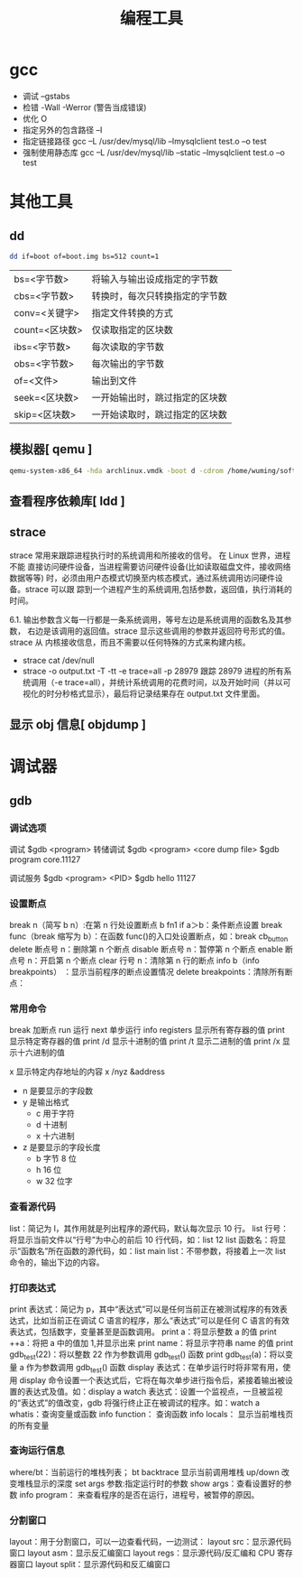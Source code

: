 #+TITLE: 编程工具
#+DESCRIPTION: 编程工具
#+TAGS: 编程工具
#+CATEGORIES: 软件使用

* gcc
  - 调试 --gstabs
  - 检错 -Wall -Werror (警告当成错误)
  - 优化 O
  - 指定另外的包含路径 –I
  - 指定链接路径 gcc –L /usr/dev/mysql/lib –lmysqlclient test.o –o test
  - 强制使用静态库 gcc –L /usr/dev/mysql/lib –static –lmysqlclient test.o –o test
* 其他工具       
** dd
   #+begin_src sh
	 dd if=boot of=boot.img bs=512 count=1
   #+end_src
   
   | bs=<字节数>    | 将输入与输出设成指定的字节数   |
   | cbs=<字节数>   | 转换时，每次只转换指定的字节数 |
   | conv=<关键字>  | 指定文件转换的方式             |
   | count=<区块数> | 仅读取指定的区块数             |
   | ibs=<字节数>   | 每次读取的字节数               |
   | obs=<字节数>   | 每次输出的字节数               |
   | of=<文件>      | 输出到文件                     |
   | seek=<区块数>  | 一开始输出时，跳过指定的区块数 |
   | skip=<区块数>  | 一开始读取时，跳过指定的区块数 |

** 模拟器[ qemu ]
   #+begin_src sh
     qemu-system-x86_64 -hda archlinux.vmdk -boot d -cdrom /home/wuming/soft/tar/archlinux-2017.03.01-dual.iso -m 512
   #+end_src
   
** 查看程序依赖库[ ldd ] 
** strace
   strace 常用来跟踪进程执行时的系统调用和所接收的信号。 在 Linux 世界，进程不能
   直接访问硬件设备，当进程需要访问硬件设备(比如读取磁盘文件，接收网络数据等等)
   时，必须由用户态模式切换至内核态模式，通过系统调用访问硬件设备。strace 可以跟
   踪到一个进程产生的系统调用,包括参数，返回值，执行消耗的时间。

   6.1. 输出参数含义每一行都是一条系统调用，等号左边是系统调用的函数名及其参数，
   右边是该调用的返回值。strace 显示这些调用的参数并返回符号形式的值。strace 从
   内核接收信息，而且不需要以任何特殊的方式来构建内核。

 - strace cat /dev/null
 - strace -o output.txt -T -tt -e trace=all -p 28979
   跟踪 28979 进程的所有系统调用（-e trace=all），并统计系统调用的花费时间，以及开始时间（并以可视化的时分秒格式显示），最后将记录结果存在 output.txt 文件里面。
** 显示 obj 信息[ objdump ]
* 调试器
** gdb 
*** 调试选项    
    调试 $gdb <program>
    转储调试
    $gdb <program> <core dump file>
    $gdb program core.11127

    调试服务
    $gdb <program> <PID>
    $gdb hello 11127
*** 设置断点
    break n（简写 b n）:在第 n 行处设置断点
    b fn1 if a＞b：条件断点设置
    break func（break 缩写为 b）：在函数 func()的入口处设置断点，如：break cb_button
    delete 断点号 n：删除第 n 个断点
    disable 断点号 n：暂停第 n 个断点
    enable 断点号 n：开启第 n 个断点
    clear 行号 n：清除第 n 行的断点
    info b（info breakpoints） ：显示当前程序的断点设置情况
    delete breakpoints：清除所有断点：
*** 常用命令
    break 加断点
    run 运行
    next 单步运行
    info registers 显示所有寄存器的值
    print 显示特定寄存器的值
    print /d 显示十进制的值
    print /t 显示二进制的值
    print /x 显示十六进制的值
    
    x 显示特定内存地址的内容 x /nyz  &address
    - n 是要显示的字段数
    - y 是输出格式
      - c 用于字符
      - d 十进制
      - x 十六进制
    - z 是要显示的字段长度
      - b 字节 8 位
      - h 16 位
      - w 32 位字
*** 查看源代码
    list：简记为 l，其作用就是列出程序的源代码，默认每次显示 10 行。
    list 行号：将显示当前文件以“行号”为中心的前后 10 行代码，如：list 12
    list 函数名：将显示“函数名”所在函数的源代码，如：list main
    list：不带参数，将接着上一次 list 命令的，输出下边的内容。
*** 打印表达式
    print 表达式：简记为 p，其中“表达式”可以是任何当前正在被测试程序的有效表达式，比如当前正在调试 C 语言的程序，那么“表达式”可以是任何 C 语言的有效表达式，包括数字，变量甚至是函数调用。
    print a：将显示整数 a 的值
    print ++a：将把 a 中的值加 1,并显示出来
    print name：将显示字符串 name 的值
    print gdb_test(22)：将以整数 22 作为参数调用 gdb_test() 函数
    print gdb_test(a)：将以变量 a 作为参数调用 gdb_test() 函数
    display 表达式：在单步运行时将非常有用，使用 display 命令设置一个表达式后，它将在每次单步进行指令后，紧接着输出被设置的表达式及值。如：display a
    watch 表达式：设置一个监视点，一旦被监视的“表达式”的值改变，gdb 将强行终止正在被调试的程序。如：watch a
    whatis：查询变量或函数
    info function： 查询函数
    info locals： 显示当前堆栈页的所有变量
*** 查询运行信息
    where/bt：当前运行的堆栈列表；
    bt backtrace 显示当前调用堆栈
    up/down 改变堆栈显示的深度
    set args 参数:指定运行时的参数
    show args：查看设置好的参数
    info program： 来查看程序的是否在运行，进程号，被暂停的原因。
*** 分割窗口
    layout：用于分割窗口，可以一边查看代码，一边测试：
    layout src：显示源代码窗口
    layout asm：显示反汇编窗口
    layout regs：显示源代码/反汇编和 CPU 寄存器窗口
    layout split：显示源代码和反汇编窗口
    

